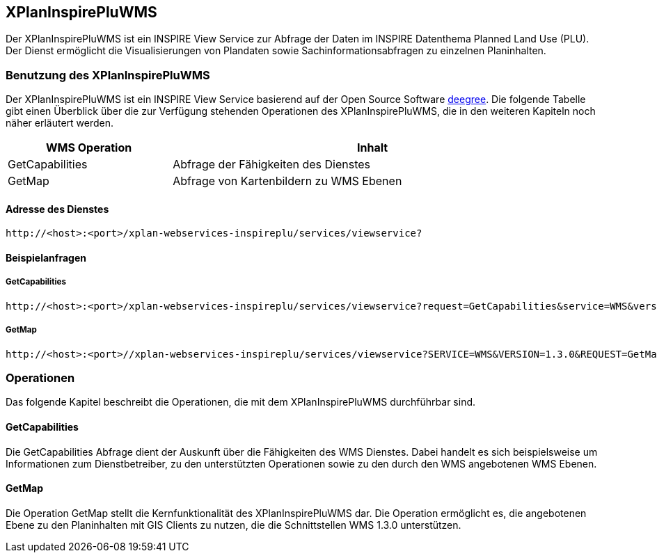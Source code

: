 [[xplaninspirepluwms]]
== XPlanInspirePluWMS

Der XPlanInspirePluWMS ist ein INSPIRE View Service zur Abfrage der Daten im INSPIRE Datenthema Planned Land Use (PLU). Der
Dienst ermöglicht die Visualisierungen von Plandaten sowie Sachinformationsabfragen zu einzelnen Planinhalten.

[[xplaninspirepluwms-benutzung-des-xplaninspirepluwms]]
=== Benutzung des XPlanInspirePluWMS

Der XPlanInspirePluWMS ist ein INSPIRE View Service basierend auf der Open Source Software http://www.deegree.org[deegree]. Die folgende Tabelle gibt einen Überblick über die zur Verfügung stehenden Operationen des XPlanInspirePluWMS, die in den weiteren Kapiteln noch näher erläutert werden.

[width="95%",cols="29%,71%",options="header",]
|===============================================================
|WMS Operation |Inhalt
|GetCapabilities |Abfrage der Fähigkeiten des Dienstes
|GetMap |Abfrage von Kartenbildern zu WMS Ebenen
|===============================================================

[[xplaninspirepluwms-adresse-des-dienstes]]
==== Adresse des Dienstes

----
http://<host>:<port>/xplan-webservices-inspireplu/services/viewservice?
----

[[xplaninspirepluwms-beispielanfragen]]
==== Beispielanfragen


[[xplaninspirepluwms-getcapabilities]]
===== GetCapabilities

----
http://<host>:<port>/xplan-webservices-inspireplu/services/viewservice?request=GetCapabilities&service=WMS&version=1.3.0
----

[[xplaninspirepluwms-getmap]]
===== GetMap

----
http://<host>:<port>//xplan-webservices-inspireplu/services/viewservice?SERVICE=WMS&VERSION=1.3.0&REQUEST=GetMap&BBOX=49.0,9.0,50.0,9.5&CRS=EPSG:4326&WIDTH=1000&HEIGHT=1000&LAYERS=LU.SpatialPlan&STYLES=&FORMAT=image/png&DPI=96&MAP_RESOLUTION=96&FORMAT_OPTIONS=dpi:96&TRANSPARENT=TRUE
----

[[xplaninspirepluwms-operationen]]
=== Operationen

Das folgende Kapitel beschreibt die Operationen, die mit dem XPlanInspirePluWMS durchführbar sind.

[[xplaninspirepluwms-getcapabilities-1]]
==== GetCapabilities

Die GetCapabilities Abfrage dient der Auskunft über die Fähigkeiten des WMS Dienstes. Dabei handelt es sich beispielsweise um Informationen zum Dienstbetreiber, zu den unterstützten Operationen sowie zu den durch den WMS angebotenen WMS Ebenen.

[[xplaninspirepluwms-getmap-1]]
==== GetMap

Die Operation GetMap stellt die Kernfunktionalität des XPlanInspirePluWMS dar. Die Operation ermöglicht es, die angebotenen Ebene zu den Planinhalten mit GIS Clients zu nutzen, die die Schnittstellen WMS 1.3.0 unterstützen.